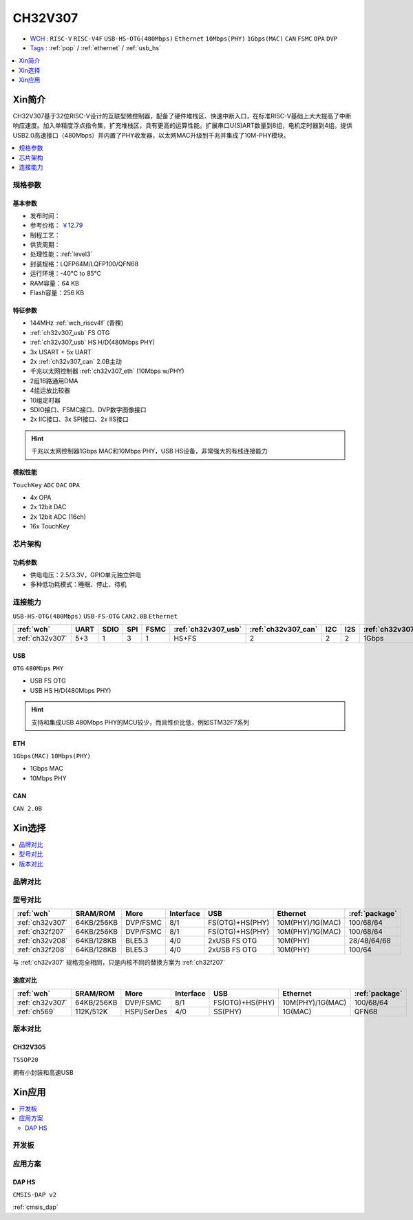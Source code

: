 .. _NO_014:
.. _ch32v307:

CH32V307
============

* `WCH <http://www.wch.cn/products/CH32V307>`_ : ``RISC-V`` ``RISC-V4F`` ``USB-HS-OTG(480Mbps)`` ``Ethernet`` ``10Mbps(PHY)`` ``1Gbps(MAC)`` ``CAN`` ``FSMC`` ``OPA`` ``DVP``
* `Tags <https://github.com/SoCXin/CH32V307>`_ : :ref:`pop` / :ref:`ethernet` / :ref:`usb_hs`

.. contents::
    :local:
    :depth: 1

Xin简介
-----------

.. image:: ./images/CH32V307.png
    :target: http://www.wch.cn/products/CH32V307.html

CH32V307基于32位RISC-V设计的互联型微控制器，配备了硬件堆栈区、快速中断入口，在标准RISC-V基础上大大提高了中断响应速度。加入单精度浮点指令集，扩充堆栈区，具有更高的运算性能。扩展串口U(S)ART数量到8组，电机定时器到4组。提供USB2.0高速接口（480Mbps）并内置了PHY收发器，以太网MAC升级到千兆并集成了10M-PHY模块。

.. contents::
    :local:
    :depth: 1

规格参数
~~~~~~~~~~~


基本参数
^^^^^^^^^^^

* 发布时间：
* 参考价格： `￥12.79 <https://item.szlcsc.com/3443981.html>`_ 
* 制程工艺：
* 供货周期：
* 处理性能：:ref:`level3`
* 封装规格：LQFP64M/LQFP100/QFN68
* 运行环境：-40°C to 85°C
* RAM容量：64 KB
* Flash容量：256 KB


特征参数
^^^^^^^^^^^

* 144MHz :ref:`wch_riscv4f` (青稞)
* :ref:`ch32v307_usb` FS OTG
* :ref:`ch32v307_usb` HS H/D(480Mbps PHY)
* 3x USART + 5x UART
* 2x :ref:`ch32v307_can` 2.0B主动
* 千兆以太网控制器 :ref:`ch32v307_eth` (10Mbps w/PHY)
* 2组18路通用DMA
* 4组运放比较器
* 10组定时器
* SDIO接口、FSMC接口、DVP数字图像接口
* 2x IIC接口、3x SPI接口、2x IIS接口


.. hint::
    千兆以太网控制器1Gbps MAC和10Mbps PHY，USB HS设备，非常强大的有线连接能力

模拟性能
^^^^^^^^^^^
``TouchKey`` ``ADC`` ``DAC`` ``OPA``

* 4x OPA
* 2x 12bit DAC
* 2x 12bit ADC (16ch)
* 16x TouchKey

芯片架构
~~~~~~~~~~~


.. image:: ./images/CH32V307P.png
    :target: http://www.wch.cn/products/CH32V307.html


功耗参数
^^^^^^^^^^^

* 供电电压：2.5/3.3V，GPIO单元独立供电
* 多种低功耗模式：睡眠、停止、待机

.. image:: ./images/CH32V307pwr.png
    :target: http://www.wch.cn/products/CH32V307.html





连接能力
~~~~~~~~~~~

``USB-HS-OTG(480Mbps)`` ``USB-FS-OTG`` ``CAN2.0B`` ``Ethernet``

.. list-table::
    :header-rows:  1

    * - :ref:`wch`
      - UART
      - SDIO
      - SPI
      - FSMC
      - :ref:`ch32v307_usb`
      - :ref:`ch32v307_can`
      - I2C
      - I2S
      - :ref:`ch32v307_eth`
    * - :ref:`ch32v307`
      - 5+3
      - 1
      - 3
      - 1
      - HS+FS
      - 2
      - 2
      - 2
      - 1Gbps

.. _ch32v307_usb:

USB
^^^^^^^^^^^

``OTG`` ``480Mbps`` ``PHY``

* USB FS OTG
* USB HS H/D(480Mbps PHY)

.. hint::
    支持和集成USB 480Mbps PHY的MCU较少，而且性价比低，例如STM32F7系列


.. _ch32v307_eth:

ETH
^^^^^^^^^^^
``1Gbps(MAC)`` ``10Mbps(PHY)``

* 1Gbps MAC
* 10Mbps PHY

.. _ch32v307_can:

CAN
^^^^^^^^^^^
``CAN 2.0B``


Xin选择
-----------

.. contents::
    :local:
    :depth: 1

品牌对比
~~~~~~~~~~

型号对比
~~~~~~~~~~

.. list-table::
    :header-rows:  1

    * - :ref:`wch`
      - SRAM/ROM
      - More
      - Interface
      - USB
      - Ethernet
      - :ref:`package`
    * - :ref:`ch32v307`
      - 64KB/256KB
      - DVP/FSMC
      - 8/1
      - FS(OTG)+HS(PHY)
      - 10M(PHY)/1G(MAC)
      - 100/68/64
    * - :ref:`ch32f207`
      - 64KB/256KB
      - DVP/FSMC
      - 8/1
      - FS(OTG)+HS(PHY)
      - 10M(PHY)/1G(MAC)
      - 100/68/64
    * - :ref:`ch32v208`
      - 64KB/128KB
      - BLE5.3
      - 4/0
      - 2xUSB FS OTG
      - 10M(PHY)
      - 28/48/64/68
    * - :ref:`ch32f208`
      - 64KB/128KB
      - BLE5.3
      - 4/0
      - 2xUSB FS OTG
      - 10M(PHY)
      - 100/64

与 :ref:`ch32v307` 规格完全相同，只是内核不同的替换方案为 :ref:`ch32f207`

速度对比
^^^^^^^^^^

.. list-table::
    :header-rows:  1

    * - :ref:`wch`
      - SRAM/ROM
      - More
      - Interface
      - USB
      - Ethernet
      - :ref:`package`
    * - :ref:`ch32v307`
      - 64KB/256KB
      - DVP/FSMC
      - 8/1
      - FS(OTG)+HS(PHY)
      - 10M(PHY)/1G(MAC)
      - 100/68/64
    * - :ref:`ch569`
      - 112K/512K
      - HSPI/SerDes
      - 4/0
      - SS(PHY)
      - 1G(MAC)
      - QFN68


版本对比
~~~~~~~~~~

.. image:: ./images/CH32V2.png
    :target: http://www.wch.cn/products/CH32V307.html

.. _ch32v305:

CH32V305
^^^^^^^^^^^
``TSSOP20``

拥有小封装和高速USB

.. image:: ./images/CH32V307list.png
    :target: http://www.wch.cn/products/CH32V307.html


Xin应用
-----------

.. contents::
    :local:

开发板
~~~~~~~~~~


.. image:: ./images/YD-CH32V307VCT6.png
    :target: https://item.taobao.com/item.htm?spm=a1z10.5-c.w4002-6273769129.23.3ec643b3epEpoo&id=669871604231


应用方案
~~~~~~~~~~

DAP HS
^^^^^^^^^^
``CMSIS-DAP v2``

:ref:`cmsis_dap`

